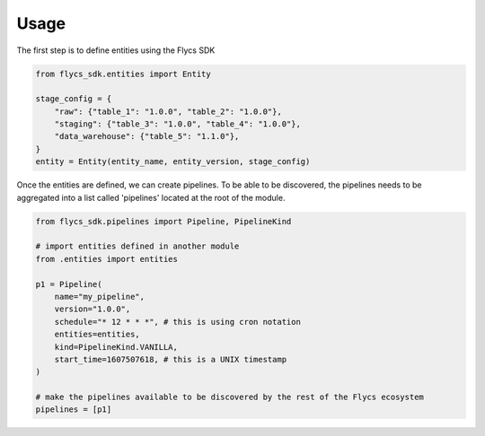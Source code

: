 =====
Usage
=====

The first step is to define entities using the Flycs SDK

.. code-block:: python

    from flycs_sdk.entities import Entity

    stage_config = {
        "raw": {"table_1": "1.0.0", "table_2": "1.0.0"},
        "staging": {"table_3": "1.0.0", "table_4": "1.0.0"},
        "data_warehouse": {"table_5": "1.1.0"},
    }
    entity = Entity(entity_name, entity_version, stage_config)

Once the entities are defined, we can create pipelines.
To be able to be discovered, the pipelines needs to be aggregated into a list called 'pipelines' located at the root of the module.

.. code-block:: python

    from flycs_sdk.pipelines import Pipeline, PipelineKind

    # import entities defined in another module
    from .entities import entities

    p1 = Pipeline(
        name="my_pipeline",
        version="1.0.0",
        schedule="* 12 * * *", # this is using cron notation
        entities=entities,
        kind=PipelineKind.VANILLA,
        start_time=1607507618, # this is a UNIX timestamp
    )

    # make the pipelines available to be discovered by the rest of the Flycs ecosystem
    pipelines = [p1]
